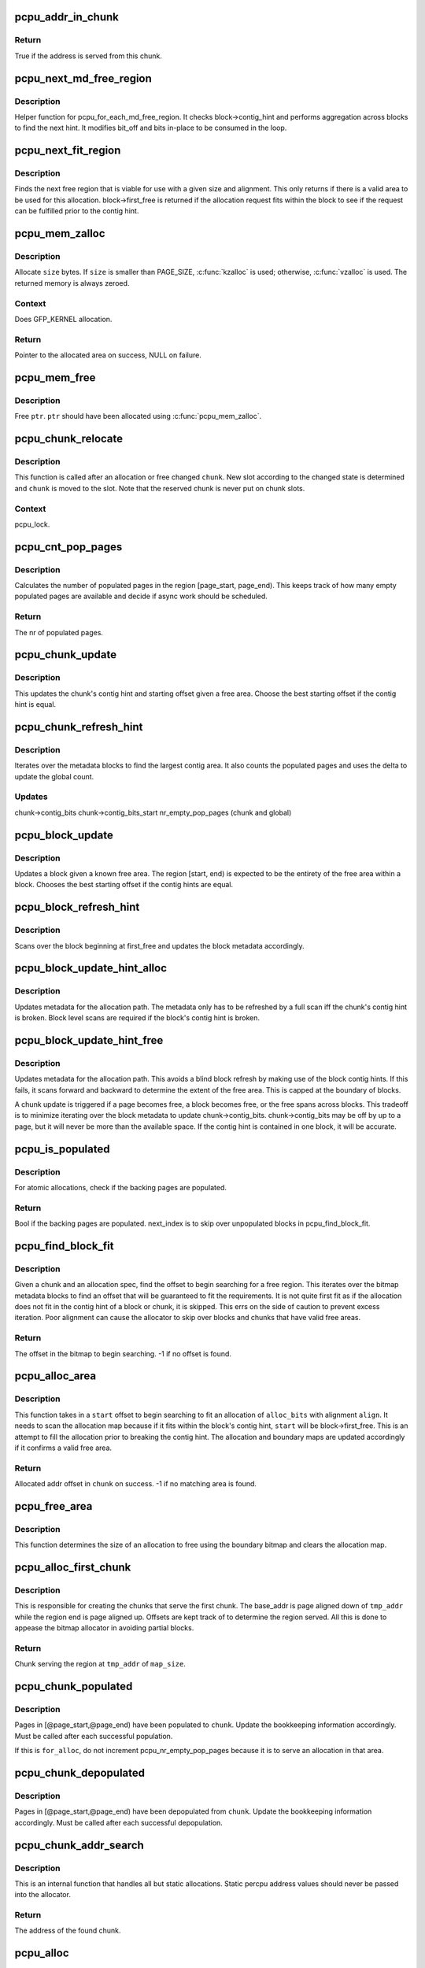.. -*- coding: utf-8; mode: rst -*-
.. src-file: mm/percpu.c

.. _`pcpu_addr_in_chunk`:

pcpu_addr_in_chunk
==================

.. c:function:: bool pcpu_addr_in_chunk(struct pcpu_chunk *chunk, void *addr)

    check if the address is served from this chunk

    :param struct pcpu_chunk \*chunk:
        chunk of interest

    :param void \*addr:
        percpu address

.. _`pcpu_addr_in_chunk.return`:

Return
------

True if the address is served from this chunk.

.. _`pcpu_next_md_free_region`:

pcpu_next_md_free_region
========================

.. c:function:: void pcpu_next_md_free_region(struct pcpu_chunk *chunk, int *bit_off, int *bits)

    finds the next hint free area

    :param struct pcpu_chunk \*chunk:
        chunk of interest

    :param int \*bit_off:
        chunk offset

    :param int \*bits:
        size of free area

.. _`pcpu_next_md_free_region.description`:

Description
-----------

Helper function for pcpu_for_each_md_free_region.  It checks
block->contig_hint and performs aggregation across blocks to find the
next hint.  It modifies bit_off and bits in-place to be consumed in the
loop.

.. _`pcpu_next_fit_region`:

pcpu_next_fit_region
====================

.. c:function:: void pcpu_next_fit_region(struct pcpu_chunk *chunk, int alloc_bits, int align, int *bit_off, int *bits)

    finds fit areas for a given allocation request

    :param struct pcpu_chunk \*chunk:
        chunk of interest

    :param int alloc_bits:
        size of allocation

    :param int align:
        alignment of area (max PAGE_SIZE)

    :param int \*bit_off:
        chunk offset

    :param int \*bits:
        size of free area

.. _`pcpu_next_fit_region.description`:

Description
-----------

Finds the next free region that is viable for use with a given size and
alignment.  This only returns if there is a valid area to be used for this
allocation.  block->first_free is returned if the allocation request fits
within the block to see if the request can be fulfilled prior to the contig
hint.

.. _`pcpu_mem_zalloc`:

pcpu_mem_zalloc
===============

.. c:function:: void *pcpu_mem_zalloc(size_t size)

    allocate memory

    :param size_t size:
        bytes to allocate

.. _`pcpu_mem_zalloc.description`:

Description
-----------

Allocate \ ``size``\  bytes.  If \ ``size``\  is smaller than PAGE_SIZE,
\ :c:func:`kzalloc`\  is used; otherwise, \ :c:func:`vzalloc`\  is used.  The returned
memory is always zeroed.

.. _`pcpu_mem_zalloc.context`:

Context
-------

Does GFP_KERNEL allocation.

.. _`pcpu_mem_zalloc.return`:

Return
------

Pointer to the allocated area on success, NULL on failure.

.. _`pcpu_mem_free`:

pcpu_mem_free
=============

.. c:function:: void pcpu_mem_free(void *ptr)

    free memory

    :param void \*ptr:
        memory to free

.. _`pcpu_mem_free.description`:

Description
-----------

Free \ ``ptr``\ .  \ ``ptr``\  should have been allocated using \ :c:func:`pcpu_mem_zalloc`\ .

.. _`pcpu_chunk_relocate`:

pcpu_chunk_relocate
===================

.. c:function:: void pcpu_chunk_relocate(struct pcpu_chunk *chunk, int oslot)

    put chunk in the appropriate chunk slot

    :param struct pcpu_chunk \*chunk:
        chunk of interest

    :param int oslot:
        the previous slot it was on

.. _`pcpu_chunk_relocate.description`:

Description
-----------

This function is called after an allocation or free changed \ ``chunk``\ .
New slot according to the changed state is determined and \ ``chunk``\  is
moved to the slot.  Note that the reserved chunk is never put on
chunk slots.

.. _`pcpu_chunk_relocate.context`:

Context
-------

pcpu_lock.

.. _`pcpu_cnt_pop_pages`:

pcpu_cnt_pop_pages
==================

.. c:function:: int pcpu_cnt_pop_pages(struct pcpu_chunk *chunk, int bit_off, int bits)

    counts populated backing pages in range

    :param struct pcpu_chunk \*chunk:
        chunk of interest

    :param int bit_off:
        start offset

    :param int bits:
        size of area to check

.. _`pcpu_cnt_pop_pages.description`:

Description
-----------

Calculates the number of populated pages in the region
[page_start, page_end).  This keeps track of how many empty populated
pages are available and decide if async work should be scheduled.

.. _`pcpu_cnt_pop_pages.return`:

Return
------

The nr of populated pages.

.. _`pcpu_chunk_update`:

pcpu_chunk_update
=================

.. c:function:: void pcpu_chunk_update(struct pcpu_chunk *chunk, int bit_off, int bits)

    updates the chunk metadata given a free area

    :param struct pcpu_chunk \*chunk:
        chunk of interest

    :param int bit_off:
        chunk offset

    :param int bits:
        size of free area

.. _`pcpu_chunk_update.description`:

Description
-----------

This updates the chunk's contig hint and starting offset given a free area.
Choose the best starting offset if the contig hint is equal.

.. _`pcpu_chunk_refresh_hint`:

pcpu_chunk_refresh_hint
=======================

.. c:function:: void pcpu_chunk_refresh_hint(struct pcpu_chunk *chunk)

    updates metadata about a chunk

    :param struct pcpu_chunk \*chunk:
        chunk of interest

.. _`pcpu_chunk_refresh_hint.description`:

Description
-----------

Iterates over the metadata blocks to find the largest contig area.
It also counts the populated pages and uses the delta to update the
global count.

.. _`pcpu_chunk_refresh_hint.updates`:

Updates
-------

chunk->contig_bits
chunk->contig_bits_start
nr_empty_pop_pages (chunk and global)

.. _`pcpu_block_update`:

pcpu_block_update
=================

.. c:function:: void pcpu_block_update(struct pcpu_block_md *block, int start, int end)

    updates a block given a free area

    :param struct pcpu_block_md \*block:
        block of interest

    :param int start:
        start offset in block

    :param int end:
        end offset in block

.. _`pcpu_block_update.description`:

Description
-----------

Updates a block given a known free area.  The region [start, end) is
expected to be the entirety of the free area within a block.  Chooses
the best starting offset if the contig hints are equal.

.. _`pcpu_block_refresh_hint`:

pcpu_block_refresh_hint
=======================

.. c:function:: void pcpu_block_refresh_hint(struct pcpu_chunk *chunk, int index)

    :param struct pcpu_chunk \*chunk:
        chunk of interest

    :param int index:
        index of the metadata block

.. _`pcpu_block_refresh_hint.description`:

Description
-----------

Scans over the block beginning at first_free and updates the block
metadata accordingly.

.. _`pcpu_block_update_hint_alloc`:

pcpu_block_update_hint_alloc
============================

.. c:function:: void pcpu_block_update_hint_alloc(struct pcpu_chunk *chunk, int bit_off, int bits)

    update hint on allocation path

    :param struct pcpu_chunk \*chunk:
        chunk of interest

    :param int bit_off:
        chunk offset

    :param int bits:
        size of request

.. _`pcpu_block_update_hint_alloc.description`:

Description
-----------

Updates metadata for the allocation path.  The metadata only has to be
refreshed by a full scan iff the chunk's contig hint is broken.  Block level
scans are required if the block's contig hint is broken.

.. _`pcpu_block_update_hint_free`:

pcpu_block_update_hint_free
===========================

.. c:function:: void pcpu_block_update_hint_free(struct pcpu_chunk *chunk, int bit_off, int bits)

    updates the block hints on the free path

    :param struct pcpu_chunk \*chunk:
        chunk of interest

    :param int bit_off:
        chunk offset

    :param int bits:
        size of request

.. _`pcpu_block_update_hint_free.description`:

Description
-----------

Updates metadata for the allocation path.  This avoids a blind block
refresh by making use of the block contig hints.  If this fails, it scans
forward and backward to determine the extent of the free area.  This is
capped at the boundary of blocks.

A chunk update is triggered if a page becomes free, a block becomes free,
or the free spans across blocks.  This tradeoff is to minimize iterating
over the block metadata to update chunk->contig_bits.  chunk->contig_bits
may be off by up to a page, but it will never be more than the available
space.  If the contig hint is contained in one block, it will be accurate.

.. _`pcpu_is_populated`:

pcpu_is_populated
=================

.. c:function:: bool pcpu_is_populated(struct pcpu_chunk *chunk, int bit_off, int bits, int *next_off)

    determines if the region is populated

    :param struct pcpu_chunk \*chunk:
        chunk of interest

    :param int bit_off:
        chunk offset

    :param int bits:
        size of area

    :param int \*next_off:
        return value for the next offset to start searching

.. _`pcpu_is_populated.description`:

Description
-----------

For atomic allocations, check if the backing pages are populated.

.. _`pcpu_is_populated.return`:

Return
------

Bool if the backing pages are populated.
next_index is to skip over unpopulated blocks in pcpu_find_block_fit.

.. _`pcpu_find_block_fit`:

pcpu_find_block_fit
===================

.. c:function:: int pcpu_find_block_fit(struct pcpu_chunk *chunk, int alloc_bits, size_t align, bool pop_only)

    finds the block index to start searching

    :param struct pcpu_chunk \*chunk:
        chunk of interest

    :param int alloc_bits:
        size of request in allocation units

    :param size_t align:
        alignment of area (max PAGE_SIZE bytes)

    :param bool pop_only:
        use populated regions only

.. _`pcpu_find_block_fit.description`:

Description
-----------

Given a chunk and an allocation spec, find the offset to begin searching
for a free region.  This iterates over the bitmap metadata blocks to
find an offset that will be guaranteed to fit the requirements.  It is
not quite first fit as if the allocation does not fit in the contig hint
of a block or chunk, it is skipped.  This errs on the side of caution
to prevent excess iteration.  Poor alignment can cause the allocator to
skip over blocks and chunks that have valid free areas.

.. _`pcpu_find_block_fit.return`:

Return
------

The offset in the bitmap to begin searching.
-1 if no offset is found.

.. _`pcpu_alloc_area`:

pcpu_alloc_area
===============

.. c:function:: int pcpu_alloc_area(struct pcpu_chunk *chunk, int alloc_bits, size_t align, int start)

    allocates an area from a pcpu_chunk

    :param struct pcpu_chunk \*chunk:
        chunk of interest

    :param int alloc_bits:
        size of request in allocation units

    :param size_t align:
        alignment of area (max PAGE_SIZE)

    :param int start:
        bit_off to start searching

.. _`pcpu_alloc_area.description`:

Description
-----------

This function takes in a \ ``start``\  offset to begin searching to fit an
allocation of \ ``alloc_bits``\  with alignment \ ``align``\ .  It needs to scan
the allocation map because if it fits within the block's contig hint,
\ ``start``\  will be block->first_free. This is an attempt to fill the
allocation prior to breaking the contig hint.  The allocation and
boundary maps are updated accordingly if it confirms a valid
free area.

.. _`pcpu_alloc_area.return`:

Return
------

Allocated addr offset in \ ``chunk``\  on success.
-1 if no matching area is found.

.. _`pcpu_free_area`:

pcpu_free_area
==============

.. c:function:: void pcpu_free_area(struct pcpu_chunk *chunk, int off)

    frees the corresponding offset

    :param struct pcpu_chunk \*chunk:
        chunk of interest

    :param int off:
        addr offset into chunk

.. _`pcpu_free_area.description`:

Description
-----------

This function determines the size of an allocation to free using
the boundary bitmap and clears the allocation map.

.. _`pcpu_alloc_first_chunk`:

pcpu_alloc_first_chunk
======================

.. c:function:: struct pcpu_chunk *pcpu_alloc_first_chunk(unsigned long tmp_addr, int map_size)

    creates chunks that serve the first chunk

    :param unsigned long tmp_addr:
        the start of the region served

    :param int map_size:
        size of the region served

.. _`pcpu_alloc_first_chunk.description`:

Description
-----------

This is responsible for creating the chunks that serve the first chunk.  The
base_addr is page aligned down of \ ``tmp_addr``\  while the region end is page
aligned up.  Offsets are kept track of to determine the region served. All
this is done to appease the bitmap allocator in avoiding partial blocks.

.. _`pcpu_alloc_first_chunk.return`:

Return
------

Chunk serving the region at \ ``tmp_addr``\  of \ ``map_size``\ .

.. _`pcpu_chunk_populated`:

pcpu_chunk_populated
====================

.. c:function:: void pcpu_chunk_populated(struct pcpu_chunk *chunk, int page_start, int page_end, bool for_alloc)

    post-population bookkeeping

    :param struct pcpu_chunk \*chunk:
        pcpu_chunk which got populated

    :param int page_start:
        the start page

    :param int page_end:
        the end page

    :param bool for_alloc:
        if this is to populate for allocation

.. _`pcpu_chunk_populated.description`:

Description
-----------

Pages in [@page_start,@page_end) have been populated to \ ``chunk``\ .  Update
the bookkeeping information accordingly.  Must be called after each
successful population.

If this is \ ``for_alloc``\ , do not increment pcpu_nr_empty_pop_pages because it
is to serve an allocation in that area.

.. _`pcpu_chunk_depopulated`:

pcpu_chunk_depopulated
======================

.. c:function:: void pcpu_chunk_depopulated(struct pcpu_chunk *chunk, int page_start, int page_end)

    post-depopulation bookkeeping

    :param struct pcpu_chunk \*chunk:
        pcpu_chunk which got depopulated

    :param int page_start:
        the start page

    :param int page_end:
        the end page

.. _`pcpu_chunk_depopulated.description`:

Description
-----------

Pages in [@page_start,@page_end) have been depopulated from \ ``chunk``\ .
Update the bookkeeping information accordingly.  Must be called after
each successful depopulation.

.. _`pcpu_chunk_addr_search`:

pcpu_chunk_addr_search
======================

.. c:function:: struct pcpu_chunk *pcpu_chunk_addr_search(void *addr)

    determine chunk containing specified address

    :param void \*addr:
        address for which the chunk needs to be determined.

.. _`pcpu_chunk_addr_search.description`:

Description
-----------

This is an internal function that handles all but static allocations.
Static percpu address values should never be passed into the allocator.

.. _`pcpu_chunk_addr_search.return`:

Return
------

The address of the found chunk.

.. _`pcpu_alloc`:

pcpu_alloc
==========

.. c:function:: void __percpu *pcpu_alloc(size_t size, size_t align, bool reserved, gfp_t gfp)

    the percpu allocator

    :param size_t size:
        size of area to allocate in bytes

    :param size_t align:
        alignment of area (max PAGE_SIZE)

    :param bool reserved:
        allocate from the reserved chunk if available

    :param gfp_t gfp:
        allocation flags

.. _`pcpu_alloc.description`:

Description
-----------

Allocate percpu area of \ ``size``\  bytes aligned at \ ``align``\ .  If \ ``gfp``\  doesn't
contain \ ``GFP_KERNEL``\ , the allocation is atomic.

.. _`pcpu_alloc.return`:

Return
------

Percpu pointer to the allocated area on success, NULL on failure.

.. _`__alloc_percpu_gfp`:

__alloc_percpu_gfp
==================

.. c:function:: void __percpu *__alloc_percpu_gfp(size_t size, size_t align, gfp_t gfp)

    allocate dynamic percpu area

    :param size_t size:
        size of area to allocate in bytes

    :param size_t align:
        alignment of area (max PAGE_SIZE)

    :param gfp_t gfp:
        allocation flags

.. _`__alloc_percpu_gfp.description`:

Description
-----------

Allocate zero-filled percpu area of \ ``size``\  bytes aligned at \ ``align``\ .  If
\ ``gfp``\  doesn't contain \ ``GFP_KERNEL``\ , the allocation doesn't block and can
be called from any context but is a lot more likely to fail.

.. _`__alloc_percpu_gfp.return`:

Return
------

Percpu pointer to the allocated area on success, NULL on failure.

.. _`__alloc_percpu`:

__alloc_percpu
==============

.. c:function:: void __percpu *__alloc_percpu(size_t size, size_t align)

    allocate dynamic percpu area

    :param size_t size:
        size of area to allocate in bytes

    :param size_t align:
        alignment of area (max PAGE_SIZE)

.. _`__alloc_percpu.description`:

Description
-----------

Equivalent to \__alloc_percpu_gfp(size, align, \ ``GFP_KERNEL``\ ).

.. _`__alloc_reserved_percpu`:

__alloc_reserved_percpu
=======================

.. c:function:: void __percpu *__alloc_reserved_percpu(size_t size, size_t align)

    allocate reserved percpu area

    :param size_t size:
        size of area to allocate in bytes

    :param size_t align:
        alignment of area (max PAGE_SIZE)

.. _`__alloc_reserved_percpu.description`:

Description
-----------

Allocate zero-filled percpu area of \ ``size``\  bytes aligned at \ ``align``\ 
from reserved percpu area if arch has set it up; otherwise,
allocation is served from the same dynamic area.  Might sleep.
Might trigger writeouts.

.. _`__alloc_reserved_percpu.context`:

Context
-------

Does GFP_KERNEL allocation.

.. _`__alloc_reserved_percpu.return`:

Return
------

Percpu pointer to the allocated area on success, NULL on failure.

.. _`pcpu_balance_workfn`:

pcpu_balance_workfn
===================

.. c:function:: void pcpu_balance_workfn(struct work_struct *work)

    manage the amount of free chunks and populated pages

    :param struct work_struct \*work:
        unused

.. _`pcpu_balance_workfn.description`:

Description
-----------

Reclaim all fully free chunks except for the first one.

.. _`free_percpu`:

free_percpu
===========

.. c:function:: void free_percpu(void __percpu *ptr)

    free percpu area

    :param void __percpu \*ptr:
        pointer to area to free

.. _`free_percpu.description`:

Description
-----------

Free percpu area \ ``ptr``\ .

.. _`free_percpu.context`:

Context
-------

Can be called from atomic context.

.. _`is_kernel_percpu_address`:

is_kernel_percpu_address
========================

.. c:function:: bool is_kernel_percpu_address(unsigned long addr)

    test whether address is from static percpu area

    :param unsigned long addr:
        address to test

.. _`is_kernel_percpu_address.description`:

Description
-----------

Test whether \ ``addr``\  belongs to in-kernel static percpu area.  Module
static percpu areas are not considered.  For those, use
\ :c:func:`is_module_percpu_address`\ .

.. _`is_kernel_percpu_address.return`:

Return
------

%true if \ ``addr``\  is from in-kernel static percpu area, \ ``false``\  otherwise.

.. _`per_cpu_ptr_to_phys`:

per_cpu_ptr_to_phys
===================

.. c:function:: phys_addr_t per_cpu_ptr_to_phys(void *addr)

    convert translated percpu address to physical address

    :param void \*addr:
        the address to be converted to physical address

.. _`per_cpu_ptr_to_phys.description`:

Description
-----------

Given \ ``addr``\  which is dereferenceable address obtained via one of
percpu access macros, this function translates it into its physical
address.  The caller is responsible for ensuring \ ``addr``\  stays valid
until this function finishes.

percpu allocator has special setup for the first chunk, which currently
supports either embedding in linear address space or vmalloc mapping,
and, from the second one, the backing allocator (currently either vm or
km) provides translation.

The addr can be translated simply without checking if it falls into the
first chunk. But the current code reflects better how percpu allocator
actually works, and the verification can discover both bugs in percpu
allocator itself and \ :c:func:`per_cpu_ptr_to_phys`\  callers. So we keep current
code.

.. _`per_cpu_ptr_to_phys.return`:

Return
------

The physical address for \ ``addr``\ .

.. _`pcpu_alloc_alloc_info`:

pcpu_alloc_alloc_info
=====================

.. c:function:: struct pcpu_alloc_info *pcpu_alloc_alloc_info(int nr_groups, int nr_units)

    allocate percpu allocation info

    :param int nr_groups:
        the number of groups

    :param int nr_units:
        the number of units

.. _`pcpu_alloc_alloc_info.description`:

Description
-----------

Allocate ai which is large enough for \ ``nr_groups``\  groups containing
\ ``nr_units``\  units.  The returned ai's groups[0].cpu_map points to the
cpu_map array which is long enough for \ ``nr_units``\  and filled with
NR_CPUS.  It's the caller's responsibility to initialize cpu_map
pointer of other groups.

.. _`pcpu_alloc_alloc_info.return`:

Return
------

Pointer to the allocated pcpu_alloc_info on success, NULL on
failure.

.. _`pcpu_free_alloc_info`:

pcpu_free_alloc_info
====================

.. c:function:: void pcpu_free_alloc_info(struct pcpu_alloc_info *ai)

    free percpu allocation info

    :param struct pcpu_alloc_info \*ai:
        pcpu_alloc_info to free

.. _`pcpu_free_alloc_info.description`:

Description
-----------

Free \ ``ai``\  which was allocated by \ :c:func:`pcpu_alloc_alloc_info`\ .

.. _`pcpu_dump_alloc_info`:

pcpu_dump_alloc_info
====================

.. c:function:: void pcpu_dump_alloc_info(const char *lvl, const struct pcpu_alloc_info *ai)

    print out information about pcpu_alloc_info

    :param const char \*lvl:
        loglevel

    :param const struct pcpu_alloc_info \*ai:
        allocation info to dump

.. _`pcpu_dump_alloc_info.description`:

Description
-----------

Print out information about \ ``ai``\  using loglevel \ ``lvl``\ .

.. _`pcpu_setup_first_chunk`:

pcpu_setup_first_chunk
======================

.. c:function:: int pcpu_setup_first_chunk(const struct pcpu_alloc_info *ai, void *base_addr)

    initialize the first percpu chunk

    :param const struct pcpu_alloc_info \*ai:
        pcpu_alloc_info describing how to percpu area is shaped

    :param void \*base_addr:
        mapped address

.. _`pcpu_setup_first_chunk.description`:

Description
-----------

Initialize the first percpu chunk which contains the kernel static
perpcu area.  This function is to be called from arch percpu area
setup path.

\ ``ai``\  contains all information necessary to initialize the first
chunk and prime the dynamic percpu allocator.

\ ``ai``\ ->static_size is the size of static percpu area.

\ ``ai``\ ->reserved_size, if non-zero, specifies the amount of bytes to
reserve after the static area in the first chunk.  This reserves
the first chunk such that it's available only through reserved
percpu allocation.  This is primarily used to serve module percpu
static areas on architectures where the addressing model has
limited offset range for symbol relocations to guarantee module
percpu symbols fall inside the relocatable range.

\ ``ai``\ ->dyn_size determines the number of bytes available for dynamic
allocation in the first chunk.  The area between \ ``ai``\ ->static_size +
\ ``ai``\ ->reserved_size + \ ``ai``\ ->dyn_size and \ ``ai``\ ->unit_size is unused.

\ ``ai``\ ->unit_size specifies unit size and must be aligned to PAGE_SIZE
and equal to or larger than \ ``ai``\ ->static_size + \ ``ai``\ ->reserved_size +
\ ``ai``\ ->dyn_size.

\ ``ai``\ ->atom_size is the allocation atom size and used as alignment
for vm areas.

\ ``ai``\ ->alloc_size is the allocation size and always multiple of
\ ``ai``\ ->atom_size.  This is larger than \ ``ai``\ ->atom_size if
\ ``ai``\ ->unit_size is larger than \ ``ai``\ ->atom_size.

\ ``ai``\ ->nr_groups and \ ``ai``\ ->groups describe virtual memory layout of
percpu areas.  Units which should be colocated are put into the
same group.  Dynamic VM areas will be allocated according to these
groupings.  If \ ``ai``\ ->nr_groups is zero, a single group containing
all units is assumed.

The caller should have mapped the first chunk at \ ``base_addr``\  and
copied static data to each unit.

The first chunk will always contain a static and a dynamic region.
However, the static region is not managed by any chunk.  If the first
chunk also contains a reserved region, it is served by two chunks -
one for the reserved region and one for the dynamic region.  They
share the same vm, but use offset regions in the area allocation map.
The chunk serving the dynamic region is circulated in the chunk slots
and available for dynamic allocation like any other chunk.

.. _`pcpu_setup_first_chunk.return`:

Return
------

0 on success, -errno on failure.

.. _`pcpu_build_alloc_info`:

pcpu_build_alloc_info
=====================

.. c:function:: struct pcpu_alloc_info *pcpu_build_alloc_info(size_t reserved_size, size_t dyn_size, size_t atom_size, pcpu_fc_cpu_distance_fn_t cpu_distance_fn)

    build alloc_info considering distances between CPUs

    :param size_t reserved_size:
        the size of reserved percpu area in bytes

    :param size_t dyn_size:
        minimum free size for dynamic allocation in bytes

    :param size_t atom_size:
        allocation atom size

    :param pcpu_fc_cpu_distance_fn_t cpu_distance_fn:
        callback to determine distance between cpus, optional

.. _`pcpu_build_alloc_info.description`:

Description
-----------

This function determines grouping of units, their mappings to cpus
and other parameters considering needed percpu size, allocation
atom size and distances between CPUs.

Groups are always multiples of atom size and CPUs which are of
LOCAL_DISTANCE both ways are grouped together and share space for
units in the same group.  The returned configuration is guaranteed
to have CPUs on different nodes on different groups and >=75% usage
of allocated virtual address space.

.. _`pcpu_build_alloc_info.return`:

Return
------

On success, pointer to the new allocation_info is returned.  On
failure, ERR_PTR value is returned.

.. _`pcpu_embed_first_chunk`:

pcpu_embed_first_chunk
======================

.. c:function:: int pcpu_embed_first_chunk(size_t reserved_size, size_t dyn_size, size_t atom_size, pcpu_fc_cpu_distance_fn_t cpu_distance_fn, pcpu_fc_alloc_fn_t alloc_fn, pcpu_fc_free_fn_t free_fn)

    embed the first percpu chunk into bootmem

    :param size_t reserved_size:
        the size of reserved percpu area in bytes

    :param size_t dyn_size:
        minimum free size for dynamic allocation in bytes

    :param size_t atom_size:
        allocation atom size

    :param pcpu_fc_cpu_distance_fn_t cpu_distance_fn:
        callback to determine distance between cpus, optional

    :param pcpu_fc_alloc_fn_t alloc_fn:
        function to allocate percpu page

    :param pcpu_fc_free_fn_t free_fn:
        function to free percpu page

.. _`pcpu_embed_first_chunk.description`:

Description
-----------

This is a helper to ease setting up embedded first percpu chunk and
can be called where \ :c:func:`pcpu_setup_first_chunk`\  is expected.

If this function is used to setup the first chunk, it is allocated
by calling \ ``alloc_fn``\  and used as-is without being mapped into
vmalloc area.  Allocations are always whole multiples of \ ``atom_size``\ 
aligned to \ ``atom_size``\ .

This enables the first chunk to piggy back on the linear physical
mapping which often uses larger page size.  Please note that this
can result in very sparse cpu->unit mapping on NUMA machines thus
requiring large vmalloc address space.  Don't use this allocator if
vmalloc space is not orders of magnitude larger than distances
between node memory addresses (ie. 32bit NUMA machines).

\ ``dyn_size``\  specifies the minimum dynamic area size.

If the needed size is smaller than the minimum or specified unit
size, the leftover is returned using \ ``free_fn``\ .

.. _`pcpu_embed_first_chunk.return`:

Return
------

0 on success, -errno on failure.

.. _`pcpu_page_first_chunk`:

pcpu_page_first_chunk
=====================

.. c:function:: int pcpu_page_first_chunk(size_t reserved_size, pcpu_fc_alloc_fn_t alloc_fn, pcpu_fc_free_fn_t free_fn, pcpu_fc_populate_pte_fn_t populate_pte_fn)

    map the first chunk using PAGE_SIZE pages

    :param size_t reserved_size:
        the size of reserved percpu area in bytes

    :param pcpu_fc_alloc_fn_t alloc_fn:
        function to allocate percpu page, always called with PAGE_SIZE

    :param pcpu_fc_free_fn_t free_fn:
        function to free percpu page, always called with PAGE_SIZE

    :param pcpu_fc_populate_pte_fn_t populate_pte_fn:
        function to populate pte

.. _`pcpu_page_first_chunk.description`:

Description
-----------

This is a helper to ease setting up page-remapped first percpu
chunk and can be called where \ :c:func:`pcpu_setup_first_chunk`\  is expected.

This is the basic allocator.  Static percpu area is allocated
page-by-page into vmalloc area.

.. _`pcpu_page_first_chunk.return`:

Return
------

0 on success, -errno on failure.

.. This file was automatic generated / don't edit.

